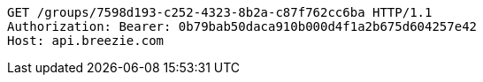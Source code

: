 [source,http,options="nowrap"]
----
GET /groups/7598d193-c252-4323-8b2a-c87f762cc6ba HTTP/1.1
Authorization: Bearer: 0b79bab50daca910b000d4f1a2b675d604257e42
Host: api.breezie.com

----